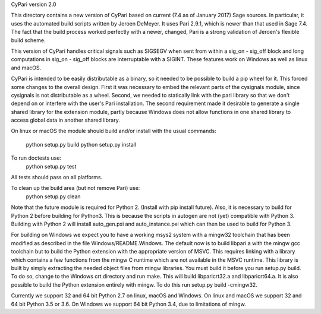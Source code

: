 CyPari version 2.0

This directory contains a new version of CyPari based on current (7.4
as of January 2017) Sage sources.  In particular, it uses the
automated build scripts written by Jeroen DeMeyer.  It uses Pari 2.9.1,
which is newer than that used in Sage 7.4.  The fact that the build
process worked perfectly with a newer, changed, Pari is a strong
validation of Jeroen's flexible build scheme.

This version of CyPari handles critical signals such as SIGSEGV
when sent from within a sig_on - sig_off block and long computations
in sig_on - sig_off blocks are interruptable with a SIGINT. These
features work on Windows as well as linux and macOS.

CyPari is intended to be easily distributable as a binary, so it
needed to be possible to build a pip wheel for it.  This forced some
changes to the overall design.  First it was necessary to embed the
relevant parts of the cysignals module, since cysignals is not
distributable as a wheel.  Second, we needed to statically link with
the pari library so that we don't depend on or interfere with the
user's Pari installation.  The second requirement made it desirable to
generate a single shared library for the extension module, partly
because Windows does not allow functions in one shared library to
access global data in another shared library.

On linux or macOS the module should build and/or install with the
usual commands:
    python setup.py build
    python setup.py install

To run doctests use:
    python setup.py test
All tests should pass on all platforms.

To clean up the build area (but not remove Pari) use:
    python setup.py clean

Note that the future module is required for Python 2.  (Install with
pip install future).  Also, it is necessary to build for Python 2
before building for Python3.  This is because the scripts in autogen
are not (yet) compatible with Python 3.  Building with Python 2 will
install auto_gen.pxi and auto_instance.pxi which can then be used
to build for Python 3.

For building on Windows we expect you to have a working msys2 system
with a mingw32 toolchain that has been modified as described in the
file Windows/README.Windows.  The default now is to build libpari.a
with the mingw gcc toolchain but to build the Python extension with
the appropriate version of MSVC.  This requires linking with a library
which contains a few functions from the mingw C runtime which are not
available in the MSVC runtime.  This library is built by simply
extracting the needed object files from mingw libraries.  You must
build it before you run setup.py build.  To do so, change to the
Windows crt directory and run make.  This will build libparicrt32.a
and libparicrt64.a.  It is also possible to build the Python extension
entirely with mingw.  To do this run setup.py build -cmingw32.

Currently we support 32 and 64 bit Python 2.7 on linux, macOS and
Windows.  On linux and macOS we support 32 and 64 bit Python 3.5 or
3.6.  On Windows we support 64 bit Python 3.4, due to limitations of
mingw.
